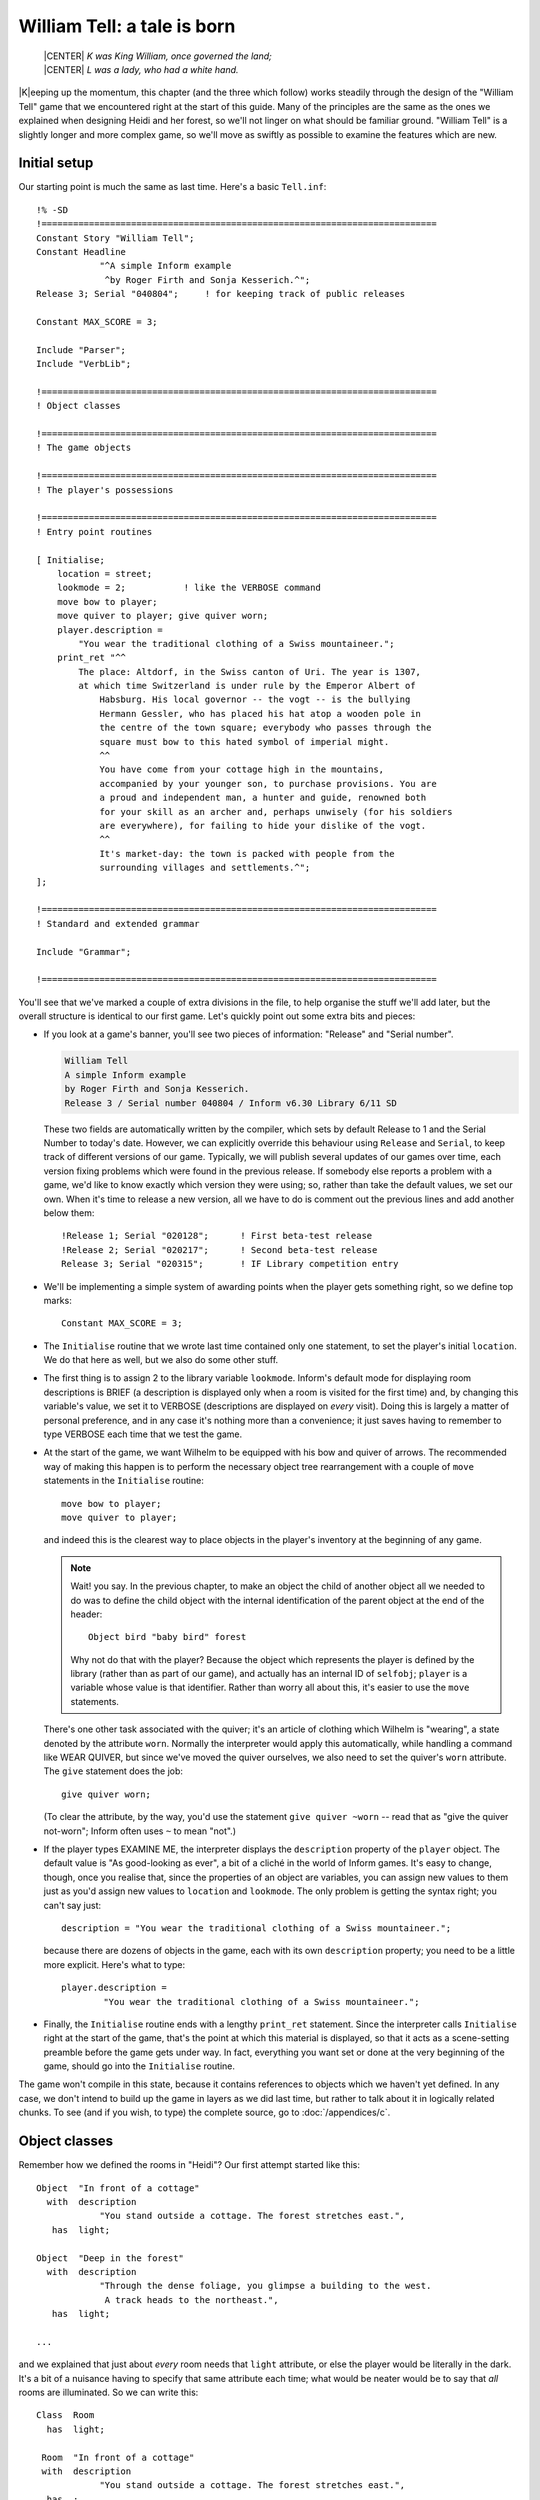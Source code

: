 ==============================
 William Tell: a tale is born
==============================

.. highlight:: inform

.. epigraph::

   | |CENTER| *K was King William, once governed the land;*
   | |CENTER| *L was a lady, who had a white hand.*

.. only:: html

   .. image:: /images/picK.png
      :align: left

|K|\eeping up the momentum, this chapter (and the three which follow) works
steadily through the design of the "William Tell" game that we encountered
right at the start of this guide. Many of the principles are the same as
the ones we explained when designing Heidi and her forest, so we'll not
linger on what should be familiar ground.  "William Tell" is a slightly
longer and more complex game, so we'll move as swiftly as possible to
examine the features which are new.

Initial setup
=============

Our starting point is much the same as last time.  Here's a basic
``Tell.inf``::

   !% -SD
   !===========================================================================
   Constant Story "William Tell";
   Constant Headline
	       "^A simple Inform example
		^by Roger Firth and Sonja Kesserich.^";
   Release 3; Serial "040804";     ! for keeping track of public releases

   Constant MAX_SCORE = 3;

   Include "Parser";
   Include "VerbLib";

   !===========================================================================
   ! Object classes

   !===========================================================================
   ! The game objects

   !===========================================================================
   ! The player's possessions

   !===========================================================================
   ! Entry point routines

   [ Initialise;
       location = street;
       lookmode = 2;           ! like the VERBOSE command
       move bow to player;
       move quiver to player; give quiver worn;
       player.description =
	   "You wear the traditional clothing of a Swiss mountaineer.";
       print_ret "^^
	   The place: Altdorf, in the Swiss canton of Uri. The year is 1307,
	   at which time Switzerland is under rule by the Emperor Albert of
	       Habsburg. His local governor -- the vogt -- is the bullying
	       Hermann Gessler, who has placed his hat atop a wooden pole in
	       the centre of the town square; everybody who passes through the
	       square must bow to this hated symbol of imperial might.
	       ^^
	       You have come from your cottage high in the mountains,
	       accompanied by your younger son, to purchase provisions. You are
	       a proud and independent man, a hunter and guide, renowned both
	       for your skill as an archer and, perhaps unwisely (for his soldiers
	       are everywhere), for failing to hide your dislike of the vogt.
	       ^^
	       It's market-day: the town is packed with people from the
	       surrounding villages and settlements.^";
   ];

   !===========================================================================
   ! Standard and extended grammar

   Include "Grammar";

   !===========================================================================

You'll see that we've marked a couple of extra divisions in the file, to
help organise the stuff we'll add later, but the overall structure is
identical to our first game.  Let's quickly point out some extra bits and
pieces:

* If you look at a game's banner, you'll see two pieces of information:
  "Release" and "Serial number".

  .. code-block:: transcript

     William Tell
     A simple Inform example
     by Roger Firth and Sonja Kesserich.
     Release 3 / Serial number 040804 / Inform v6.30 Library 6/11 SD

  These two fields are automatically written by the compiler, which sets by
  default Release to 1 and the Serial Number to today's date.  However, we
  can explicitly override this behaviour using ``Release`` and ``Serial``,
  to keep track of different versions of our game.  Typically, we will
  publish several updates of our games over time, each version fixing
  problems which were found in the previous release.  If somebody else
  reports a problem with a game, we'd like to know exactly which version
  they were using; so, rather than take the default values, we set our own.
  When it's time to release a new version, all we have to do is comment out
  the previous lines and add another below them::

     !Release 1; Serial "020128";      ! First beta-test release
     !Release 2; Serial "020217";      ! Second beta-test release
     Release 3; Serial "020315";       ! IF Library competition entry

* We'll be implementing a simple system of awarding points when the player
  gets something right, so we define top marks::

     Constant MAX_SCORE = 3;

* The ``Initialise`` routine that we wrote last time contained only one
  statement, to set the player's initial ``location``.  We do that here as
  well, but we also do some other stuff.

* The first thing is to assign 2 to the library variable ``lookmode``.
  Inform's default mode for displaying room descriptions is BRIEF (a
  description is displayed only when a room is visited for the first time)
  and, by changing this variable's value, we set it to VERBOSE
  (descriptions are displayed on *every* visit).  Doing this is largely a
  matter of personal preference, and in any case it's nothing more than a
  convenience; it just saves having to remember to type VERBOSE each time
  that we test the game.

* At the start of the game, we want Wilhelm to be equipped with his bow and
  quiver of arrows.  The recommended way of making this happen is to
  perform the necessary object tree rearrangement with a couple of ``move``
  statements in the ``Initialise`` routine::

     move bow to player;
     move quiver to player;

  and indeed this is the clearest way to place objects in the player's
  inventory at the beginning of any game.

  .. note::

     Wait! you say.  In the previous chapter, to make an object the child
     of another object all we needed to do was to define the child object
     with the internal identification of the parent object at the end of
     the header::

        Object bird "baby bird" forest

     Why not do that with the player?  Because the object which represents
     the player is defined by the library (rather than as part of our
     game), and actually has an internal ID of ``selfobj``; ``player`` is a
     variable whose value is that identifier.  Rather than worry all about
     this, it's easier to use the ``move`` statements.

  There's one other task associated with the quiver; it's an article of
  clothing which Wilhelm is "wearing", a state denoted by the attribute
  ``worn``.  Normally the interpreter would apply this automatically, while
  handling a command like WEAR QUIVER, but since we've moved the quiver
  ourselves, we also need to set the quiver's ``worn`` attribute.  The
  ``give`` statement does the job::

     give quiver worn;

  (To clear the attribute, by the way, you'd use the statement ``give
  quiver ~worn`` -- read that as "give the quiver not-worn"; Inform often
  uses ``~`` to mean "not".)

* If the player types EXAMINE ME, the interpreter displays the
  ``description`` property of the ``player`` object.  The default value is
  "As good-looking as ever", a bit of a cliché in the world of Inform
  games.  It's easy to change, though, once you realise that, since the
  properties of an object are variables, you can assign new values to them
  just as you'd assign new values to ``location`` and ``lookmode``.  The
  only problem is getting the syntax right; you can't say just::

     description = "You wear the traditional clothing of a Swiss mountaineer.";

  because there are dozens of objects in the game, each with its own
  ``description`` property; you need to be a little more explicit.  Here's
  what to type::

     player.description =
             "You wear the traditional clothing of a Swiss mountaineer.";

* Finally, the ``Initialise`` routine ends with a lengthy ``print_ret``
  statement.  Since the interpreter calls ``Initialise`` right at the start
  of the game, that's the point at which this material is displayed, so
  that it acts as a scene-setting preamble before the game gets under way.
  In fact, everything you want set or done at the very beginning of the
  game, should go into the ``Initialise`` routine.

The game won't compile in this state, because it contains references to
objects which we haven't yet defined.  In any case, we don't intend to
build up the game in layers as we did last time, but rather to talk about
it in logically related chunks.  To see (and if you wish, to type) the
complete source, go to :doc:`/appendices/c`.

Object classes
==============

Remember how we defined the rooms in "Heidi"?  Our first attempt started
like this::

   Object  "In front of a cottage"
     with  description
               "You stand outside a cottage. The forest stretches east.",
      has  light;

   Object  "Deep in the forest"
     with  description
               "Through the dense foliage, you glimpse a building to the west.
                A track heads to the northeast.",
      has  light;

   ...

and we explained that just about *every* room needs that ``light``
attribute, or else the player would be literally in the dark.  It's a bit
of a nuisance having to specify that same attribute each time; what would
be neater would be to say that *all* rooms are illuminated.  So we can
write this::

   Class  Room
     has  light;

    Room  "In front of a cottage"
    with  description
               "You stand outside a cottage. The forest stretches east.",
     has  ;

    Room  "Deep in the forest"
    with  description
               "Through the dense foliage, you glimpse a building to the west.
                A track heads to the northeast.",
     has  ;

    ...

We've done four things:

#. We've said that some of the objects in our game are going to be defined
   by the specialised word ``Room`` rather than the general-purpose word
   ``Object``.  In effect, we've taught Inform a new word specially for
   defining objects, which we can now use as though it had been part of the
   language all along.

#. We've furthermore said that every object which we define using ``Room``
   is automatically going to have the ``light`` attribute.

#. We've changed the way in which we define the four room objects, by
   starting them with our specialised word ``Room``.  The remainder of the
   definition for these objects -- the header information, the block of
   properties, the block of attributes and the final semicolon -- remains
   the same; except that:

#. We don't need to explicitly include the ``light`` attribute each time;
   every ``Room`` object has it automatically.

A :term:`class` is a family of closely related objects, all of which behave
in the same way.  Any properties defined for the class, and any attributes
defined for the class, are automatically given to objects which you specify
as belonging to that class; this process of acquisition just by being a
member of a class is called :term:`inheritance`.  In our example, we've
defined a ``Room`` class with a ``light`` attribute, and then we've
specified four objects each of which is a member of that class, and each of
which gets given a ``light`` attribute as a result of that membership.

Why have we gone to this trouble?  Three main reasons:

* By moving the common bits of the definitions from the individual objects
  to the class definition which they share, those object definitions
  become shorter and simpler.  Even if we had a hundred rooms, we'd still
  need to specify ``has light`` only once.

* By creating a specialised word to identify our class of objects, we make
  our source file easier to read.  Rather than absolutely everything being
  an anonymous ``Object``, we can now immediately recognise that some are
  ``Room`` objects (and others belong to the different classes that we'll
  create soon).

* By collecting the common definitions into one place, we make it much
  easier to make widespread modifications in future.  If we need to make
  some change to the definition of all our rooms, we just modify the
  ``Room`` class, and all of the class members inherit the change.

For these reasons, the use of classes is an incredibly powerful technique,
easier than it may look, and very well worth mastering.  From now on, we'll
be defining object classes whenever it makes sense (which is generally when
two or more objects are meant to behave in exactly the same way).

You may be wondering: suppose I want to define a room which for some reason
*doesn't* have ``light``; can I still use the ``Room`` class?  Sure you
can::

   Room    cellar "Gloomy cellar"
     with  description "Your torch shows only cobwebby brick walls.",
     has   ~light;

This illustrates another nice feature of inheritance: the object definition
can override the class definition.  The class says ``has light``, but the
object itself says ``has ~light`` (read that as "has no light") and the
object wins.  The cellar is dark, and the player will need a torch to see
what's in it.

In fact, for any object both the block of properties and the block of
attributes are optional and can be omitted if there's nothing to be
specified.  Now that the ``light`` attribute is being provided
automatically and there aren't any other attributes to set, the word
``has`` can be left out.  Here's the class again::

   Class  Room
     has  light;

and here is how we could have used it in "Heidi"::

   Room    "In front of a cottage"
     with  description
               "You stand outside a cottage. The forest stretches east.";

   Room    "Deep in the forest"
     with  description
               "Through the dense foliage, you glimpse a building to the west.
                A track heads to the northeast.";

   ...

You'll notice that, if an object has no block of attributes, the semicolon
which terminates its definition simply moves to the end of its last
property.

.. _props-class:

A class for props
-----------------

We use the ``Room`` class in "William Tell", and a few other classes
besides.  Here's a ``Prop`` class (that's "Prop" in the sense of a
theatrical property rather than a supportive device), useful for scenic
items whose only role is to sit waiting in the background on the off-chance
that the player might think to EXAMINE them::

   Class    Prop
     with   before [;
               Examine:
                 return false;
               default:
                 print_ret "You don't need to worry about ", (the) self, ".";
            ],
      has   scenery;

All objects of this class inherit the ``scenery`` attribute, so they're
excluded from room descriptions.  Also, there's a ``before`` property; one
that's more complex than our previous efforts.  You'll remember that the
first ``before`` we met looked like this::

   before [;
      Listen:
	print "It sounds scared and in need of assistance.^";
	return true;
   ],

The role of that original ``before`` was to intercept ``Listen`` actions,
while leaving all others well alone.  The role of the ``before`` in the
``Prop`` class is broader: to intercept (a) ``Examine`` actions, and (b)
all the rest.  If the action is ``Examine``, then the ``return false``
statement means that the action carries on.  If the action is ``default``
-- none of those explicitly listed, which in this instance means *every*
action apart from ``Examine`` -- then the ``print_ret`` statement is
executed, after which the interpreter does nothing further.  So, a ``Prop``
object can be EXAMINEd, but any other action addressed to it results in a
"no need to worry" message.

That message is also more involved than anything we've so far displayed.
The statement which produces it is::

   print_ret "You don't need to worry about ", (the) self, ".";

which you should read as doing this:

#. display the string "You don't need to worry about ",

#. display a definite article (usually "the") followed by a space and the
   external name of the object concerned,

#. display a period, and

#. display a newline and return true in the usual way for a ``print_ret``
   statement.

The interesting things that this statement demonstrates are:

* The ``print`` and ``print_ret`` statements aren't restricted to
  displaying a single piece of information: they can display a list of
  items which are separated by commas.  The statement still ends with a
  semicolon in the usual way.

* As well as displaying strings, you can also display the names of objects:
  given the ``nest`` object from our first game, ``(the) nest`` would
  display "the bird's nest", ``(The) nest`` would display "The bird's
  nest", ``(a) nest`` would display "a bird's nest", ``(A) nest`` would
  display "A bird's nest" and ``(name) nest`` would display just "bird's
  nest".  This use of a word in parentheses, telling the interpreter how to
  display the following object's internal ID, is called a :term:`print
  rule`.

* There's a library variable ``self`` which always contains the internal ID
  of the current object, and is really convenient when using a ``Class``.
  By using this variable in our ``print_ret`` statement, we ensure that the
  message contains the name of the appropriate object.

Let's see an example of this in action; here's a ``Prop`` object from
"William Tell"::

   Prop    "south gate" street
     with  name 'south' 'southern' 'wooden' 'gate',
	   description "The large wooden gate in the town walls is wide open.",
	   ...

If players type EXAMINE GATE, they'll see "The large wooden gate..."; if
they type CLOSE GATE then the gate's ``before`` property will step in and
display "You don't need to worry about the south gate", neatly picking up
the name of the object from the ``self`` variable.

The reason for doing all this, rather than just creating a simple scenery
object like Heidi's ``tree`` and ``cottage``, is to support EXAMINE for
increased realism, while clearly hinting to players that trying other verbs
would be a waste of time.

A class for furniture
---------------------

The last class for now -- we'll talk about the ``Arrow`` and ``NPC``
classes in the next chapter -- is for furniture-like objects.  If you label
an object with the ``static`` attribute, an attempt to TAKE it results in
"That's fixed in place" -- acceptable in the case of Heidi's branch object
(which is indeed supposed to be part of the tree), less so for items which
are simply large and heavy.  This ``Furniture`` class might sometimes be
more appropriate::

   Class    Furniture
     with   before [;
               Take,Pull,Push,PushDir:
                 print_ret (The) self, " is too heavy for that.";
            ],
      has   static supporter;

Its structure is similar to that of our ``Prop`` class: some appropriate
attributes, and a ``before`` property to trap actions directed at it.
Again, we display a message which is "personalised" for the object
concerned by using a ``(The) self`` print rule.  This time we're
intercepting four actions; we *could* have written the property like this::

   before [;
       Take: print_ret (The) self, " is too heavy for that.";
       Pull: print_ret (The) self, " is too heavy for that.";
       Push: print_ret (The) self, " is too heavy for that.";
       PushDir: print_ret (The) self, " is too heavy for that.";
   ],

but since we're giving exactly the same response each time, it's better to
put all of those actions into one list, separated by commas.  ``PushDir``,
if you were wondering, is the action triggered by a command like PUSH THE
TABLE NORTH.

Incidentally, another bonus of defining classes like these is that you can
probably reuse them in your next game.

Now that most of our class definitions are in place, we can get on with
defining some real rooms and objects.  First, though, if you're typing in
the "William Tell" game as you read through the guide, you'd probably like
to check that what you've entered so far is correct;
:ref:`compile-as-you-go` explains how to compile the game in its current --
incomplete -- state.
